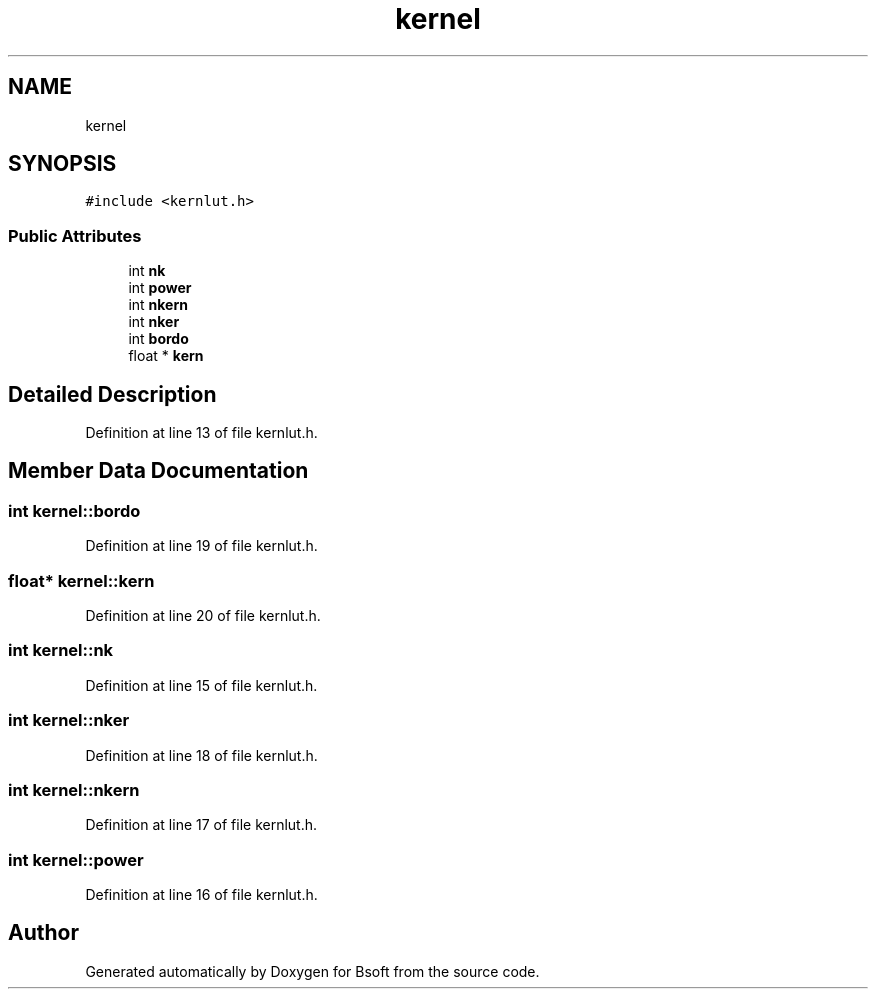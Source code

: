 .TH "kernel" 3 "Wed Sep 1 2021" "Version 2.1.0" "Bsoft" \" -*- nroff -*-
.ad l
.nh
.SH NAME
kernel
.SH SYNOPSIS
.br
.PP
.PP
\fC#include <kernlut\&.h>\fP
.SS "Public Attributes"

.in +1c
.ti -1c
.RI "int \fBnk\fP"
.br
.ti -1c
.RI "int \fBpower\fP"
.br
.ti -1c
.RI "int \fBnkern\fP"
.br
.ti -1c
.RI "int \fBnker\fP"
.br
.ti -1c
.RI "int \fBbordo\fP"
.br
.ti -1c
.RI "float * \fBkern\fP"
.br
.in -1c
.SH "Detailed Description"
.PP 
Definition at line 13 of file kernlut\&.h\&.
.SH "Member Data Documentation"
.PP 
.SS "int kernel::bordo"

.PP
Definition at line 19 of file kernlut\&.h\&.
.SS "float* kernel::kern"

.PP
Definition at line 20 of file kernlut\&.h\&.
.SS "int kernel::nk"

.PP
Definition at line 15 of file kernlut\&.h\&.
.SS "int kernel::nker"

.PP
Definition at line 18 of file kernlut\&.h\&.
.SS "int kernel::nkern"

.PP
Definition at line 17 of file kernlut\&.h\&.
.SS "int kernel::power"

.PP
Definition at line 16 of file kernlut\&.h\&.

.SH "Author"
.PP 
Generated automatically by Doxygen for Bsoft from the source code\&.
